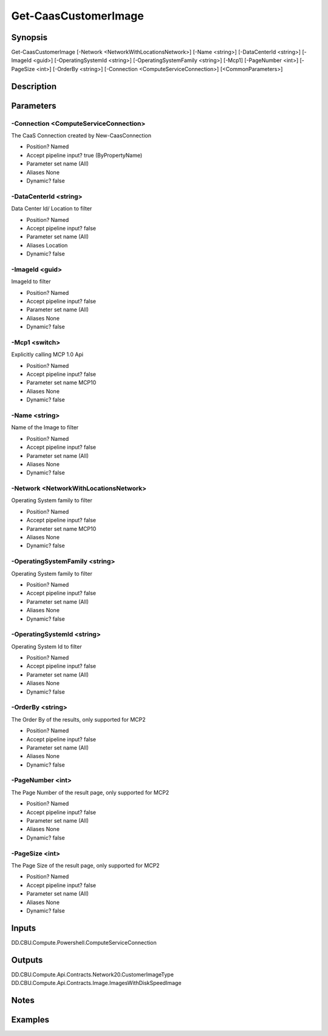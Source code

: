 ﻿
Get-CaasCustomerImage
===================

Synopsis
--------

.. code-block:: powershell
    
    
Get-CaasCustomerImage [-Network <NetworkWithLocationsNetwork>] [-Name <string>] [-DataCenterId <string>] [-ImageId <guid>] [-OperatingSystemId <string>] [-OperatingSystemFamily <string>] [-Mcp1] [-PageNumber <int>] [-PageSize <int>] [-OrderBy <string>] [-Connection <ComputeServiceConnection>] [<CommonParameters>]





Description
-----------



Parameters
----------




-Connection <ComputeServiceConnection>
~~~~~~~~~

The CaaS Connection created by New-CaasConnection

* Position?                    Named
* Accept pipeline input?       true (ByPropertyName)
* Parameter set name           (All)
* Aliases                      None
* Dynamic?                     false





-DataCenterId <string>
~~~~~~~~~

Data Center Id/ Location to filter

* Position?                    Named
* Accept pipeline input?       false
* Parameter set name           (All)
* Aliases                      Location
* Dynamic?                     false





-ImageId <guid>
~~~~~~~~~

ImageId to filter

* Position?                    Named
* Accept pipeline input?       false
* Parameter set name           (All)
* Aliases                      None
* Dynamic?                     false





-Mcp1 <switch>
~~~~~~~~~

Explicitly calling MCP 1.0 Api

* Position?                    Named
* Accept pipeline input?       false
* Parameter set name           MCP10
* Aliases                      None
* Dynamic?                     false





-Name <string>
~~~~~~~~~

Name of the Image to filter

* Position?                    Named
* Accept pipeline input?       false
* Parameter set name           (All)
* Aliases                      None
* Dynamic?                     false





-Network <NetworkWithLocationsNetwork>
~~~~~~~~~

Operating System family to filter

* Position?                    Named
* Accept pipeline input?       false
* Parameter set name           MCP10
* Aliases                      None
* Dynamic?                     false





-OperatingSystemFamily <string>
~~~~~~~~~

Operating System family to filter

* Position?                    Named
* Accept pipeline input?       false
* Parameter set name           (All)
* Aliases                      None
* Dynamic?                     false





-OperatingSystemId <string>
~~~~~~~~~

Operating System Id to filter

* Position?                    Named
* Accept pipeline input?       false
* Parameter set name           (All)
* Aliases                      None
* Dynamic?                     false





-OrderBy <string>
~~~~~~~~~

The Order By of the results, only supported for MCP2

* Position?                    Named
* Accept pipeline input?       false
* Parameter set name           (All)
* Aliases                      None
* Dynamic?                     false





-PageNumber <int>
~~~~~~~~~

The Page Number of the result page, only supported for MCP2

* Position?                    Named
* Accept pipeline input?       false
* Parameter set name           (All)
* Aliases                      None
* Dynamic?                     false





-PageSize <int>
~~~~~~~~~

The Page Size of the result page, only supported for MCP2

* Position?                    Named
* Accept pipeline input?       false
* Parameter set name           (All)
* Aliases                      None
* Dynamic?                     false





Inputs
------

DD.CBU.Compute.Powershell.ComputeServiceConnection


Outputs
-------

DD.CBU.Compute.Api.Contracts.Network20.CustomerImageType
DD.CBU.Compute.Api.Contracts.Image.ImagesWithDiskSpeedImage


Notes
-----



Examples
---------


